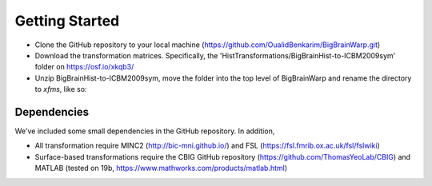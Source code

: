 Getting Started
==================

* Clone the GitHub repository to your local machine (https://github.com/OualidBenkarim/BigBrainWarp.git)
* Download the transformation matrices. Specifically, the 'HistTransformations/BigBrainHist-to-ICBM2009sym' folder on https://osf.io/xkqb3/
* Unzip BigBrainHist-to-ICBM2009sym, move the folder into the top level of BigBrainWarp and rename the directory to `xfms`, like so:

.. image:: ./images/tree_example.PNG
   :height: 250px
   :align: center


Dependencies
**************

We've included some small dependencies in the GitHub repository. In addition, 

* All transformation require MINC2 (http://bic-mni.github.io/) and FSL (https://fsl.fmrib.ox.ac.uk/fsl/fslwiki)
* Surface-based transformations require the CBIG GitHub repository (https://github.com/ThomasYeoLab/CBIG) and MATLAB (tested on 19b, https://www.mathworks.com/products/matlab.html)
